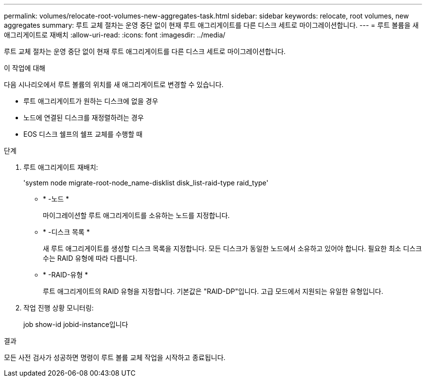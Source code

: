 ---
permalink: volumes/relocate-root-volumes-new-aggregates-task.html 
sidebar: sidebar 
keywords: relocate, root volumes, new aggregates 
summary: 루트 교체 절차는 운영 중단 없이 현재 루트 애그리게이트를 다른 디스크 세트로 마이그레이션합니다. 
---
= 루트 볼륨을 새 애그리게이트로 재배치
:allow-uri-read: 
:icons: font
:imagesdir: ../media/


[role="lead"]
루트 교체 절차는 운영 중단 없이 현재 루트 애그리게이트를 다른 디스크 세트로 마이그레이션합니다.

.이 작업에 대해
다음 시나리오에서 루트 볼륨의 위치를 새 애그리게이트로 변경할 수 있습니다.

* 루트 애그리게이트가 원하는 디스크에 없을 경우
* 노드에 연결된 디스크를 재정렬하려는 경우
* EOS 디스크 쉘프의 쉘프 교체를 수행할 때


.단계
. 루트 애그리게이트 재배치:
+
'system node migrate-root-node_name-disklist disk_list-raid-type raid_type'

+
** * -노드 *
+
마이그레이션할 루트 애그리게이트를 소유하는 노드를 지정합니다.

** * -디스크 목록 *
+
새 루트 애그리게이트를 생성할 디스크 목록을 지정합니다. 모든 디스크가 동일한 노드에서 소유하고 있어야 합니다. 필요한 최소 디스크 수는 RAID 유형에 따라 다릅니다.

** * -RAID-유형 *
+
루트 애그리게이트의 RAID 유형을 지정합니다. 기본값은 "RAID-DP"입니다. 고급 모드에서 지원되는 유일한 유형입니다.



. 작업 진행 상황 모니터링:
+
job show-id jobid-instance입니다



.결과
모든 사전 검사가 성공하면 명령이 루트 볼륨 교체 작업을 시작하고 종료됩니다.
